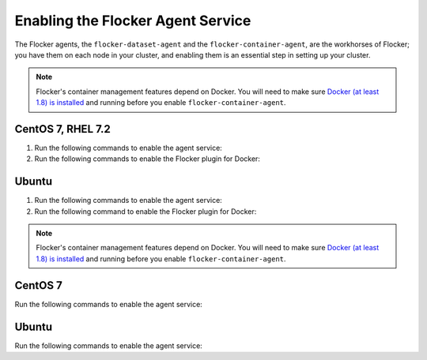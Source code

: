 .. Single Source Instructions

==================================
Enabling the Flocker Agent Service
==================================

.. begin-body-enable-agent-intro

The Flocker agents, the ``flocker-dataset-agent`` and the ``flocker-container-agent``, are the workhorses of Flocker; you have them on each node in your cluster, and enabling them is an essential step in setting up your cluster.

.. end-body-enable-agent-intro

.. begin-body-enable-agent-main

.. note::
   Flocker's container management features depend on Docker.
   You will need to make sure `Docker (at least 1.8) is installed`_ and running before you enable ``flocker-container-agent``.

.. _Docker (at least 1.8) is installed: https://docs.docker.com/installation/

CentOS 7, RHEL 7.2
==================

#. Run the following commands to enable the agent service:

   .. task:: enable_flocker_agent centos-7
      :prompt: [root@agent-node]#

#. Run the following commands to enable the Flocker plugin for Docker:

   .. prompt:: bash [root@agent-node]#
   
      systemctl enable flocker-docker-plugin
      systemctl restart flocker-docker-plugin

Ubuntu
======

#. Run the following commands to enable the agent service:

   .. task:: enable_flocker_agent ubuntu-14.04
      :prompt: [root@agent-node]#

#. Run the following command to enable the Flocker plugin for Docker:

   .. prompt:: bash [root@agent-node]#

      service flocker-docker-plugin restart

.. end-body-enable-agent-main

.. begin-body-enable-agent-kubernetes

.. note::
   Flocker's container management features depend on Docker.
   You will need to make sure `Docker (at least 1.8) is installed`_ and running before you enable ``flocker-container-agent``.

.. _Docker (at least 1.8) is installed: https://docs.docker.com/installation/

CentOS 7
========

Run the following commands to enable the agent service:

.. task:: enable_flocker_agent centos-7
      :prompt: [root@agent-node]#

Ubuntu
======

Run the following commands to enable the agent service:

.. task:: enable_flocker_agent ubuntu-14.04
      :prompt: [root@agent-node]#

.. end-body-enable-agent-kubernetes
